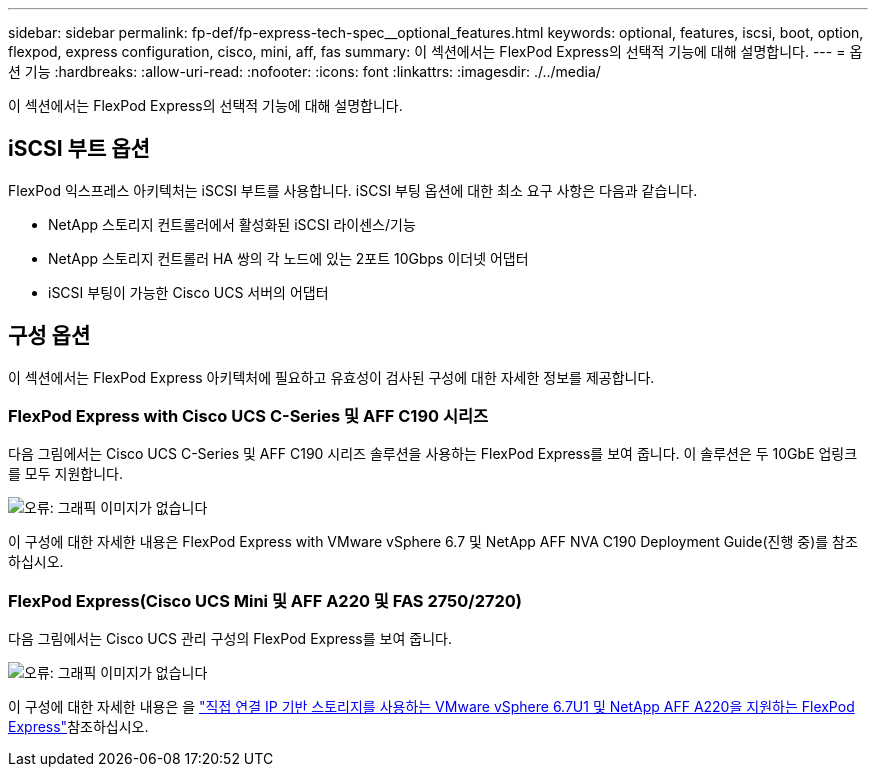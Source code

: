 ---
sidebar: sidebar 
permalink: fp-def/fp-express-tech-spec__optional_features.html 
keywords: optional, features, iscsi, boot, option, flexpod, express configuration, cisco, mini, aff, fas 
summary: 이 섹션에서는 FlexPod Express의 선택적 기능에 대해 설명합니다. 
---
= 옵션 기능
:hardbreaks:
:allow-uri-read: 
:nofooter: 
:icons: font
:linkattrs: 
:imagesdir: ./../media/


[role="lead"]
이 섹션에서는 FlexPod Express의 선택적 기능에 대해 설명합니다.



== iSCSI 부트 옵션

FlexPod 익스프레스 아키텍처는 iSCSI 부트를 사용합니다. iSCSI 부팅 옵션에 대한 최소 요구 사항은 다음과 같습니다.

* NetApp 스토리지 컨트롤러에서 활성화된 iSCSI 라이센스/기능
* NetApp 스토리지 컨트롤러 HA 쌍의 각 노드에 있는 2포트 10Gbps 이더넷 어댑터
* iSCSI 부팅이 가능한 Cisco UCS 서버의 어댑터




== 구성 옵션

이 섹션에서는 FlexPod Express 아키텍처에 필요하고 유효성이 검사된 구성에 대한 자세한 정보를 제공합니다.



=== FlexPod Express with Cisco UCS C-Series 및 AFF C190 시리즈

다음 그림에서는 Cisco UCS C-Series 및 AFF C190 시리즈 솔루션을 사용하는 FlexPod Express를 보여 줍니다. 이 솔루션은 두 10GbE 업링크를 모두 지원합니다.

image:fp-express-tech-spec_image2.png["오류: 그래픽 이미지가 없습니다"]

이 구성에 대한 자세한 내용은 FlexPod Express with VMware vSphere 6.7 및 NetApp AFF NVA C190 Deployment Guide(진행 중)를 참조하십시오.



=== FlexPod Express(Cisco UCS Mini 및 AFF A220 및 FAS 2750/2720)

다음 그림에서는 Cisco UCS 관리 구성의 FlexPod Express를 보여 줍니다.

image:fp-express-tech-spec_image3.png["오류: 그래픽 이미지가 없습니다"]

이 구성에 대한 자세한 내용은 을 https://docs.netapp.com/us-en/flexpod/express/express-direct-attach-aff220-deploy_program_summary.html["직접 연결 IP 기반 스토리지를 사용하는 VMware vSphere 6.7U1 및 NetApp AFF A220을 지원하는 FlexPod Express"^]참조하십시오.
